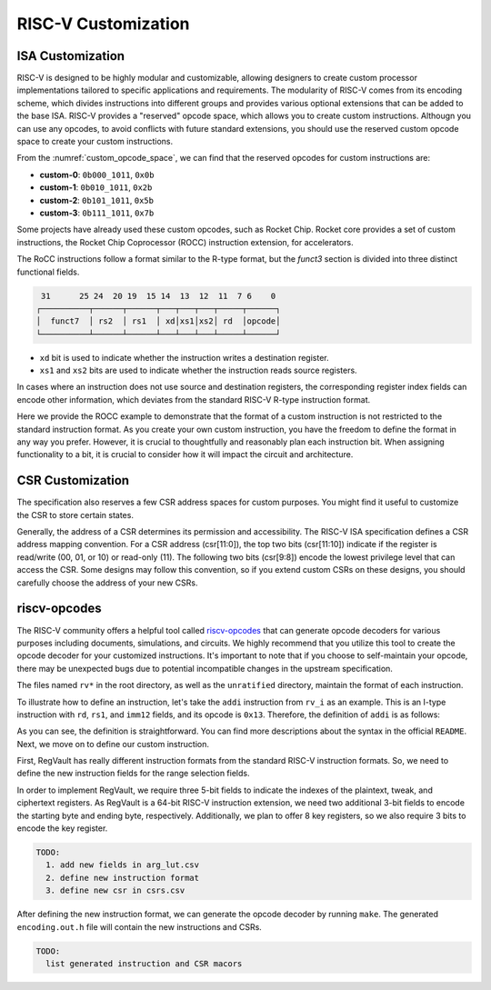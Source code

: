 RISC-V Customization
===========================

ISA Customization
---------------------------

RISC-V is designed to be highly modular and customizable, allowing designers to create custom processor implementations tailored to specific applications and requirements.
The modularity of RISC-V comes from its encoding scheme, which divides instructions into different groups and provides various optional extensions that can be added to the base ISA.
RISC-V provides a "reserved" opcode space, which allows you to create custom instructions.
Althougn you can use any opcodes, to avoid conflicts with future standard extensions, you should use the reserved custom opcode space to create your custom instructions.

.. pdfview:: ../_pdf/unpriv-isa-asciidoc.pdf 131
  :align: center
  :name: custom_opcode_space
  :left: 0.074
  :upper: 0.218
  :right: 0.926
  :lower: 0.448
  :width: 80%

  Unprivileged ISA Specification, Table 35

From the :numref:`custom_opcode_space`, we can find that the reserved opcodes for custom instructions are:

* **custom-0**: ``0b000_1011``, ``0x0b``
* **custom-1**: ``0b010_1011``, ``0x2b``
* **custom-2**: ``0b101_1011``, ``0x5b``
* **custom-3**: ``0b111_1011``, ``0x7b``

Some projects have already used these custom opcodes, such as Rocket Chip.
Rocket core provides a set of custom instructions, the Rocket Chip Coprocessor (ROCC) instruction extension, for accelerators.

The RoCC instructions follow a format similar to the R-type format, but the `funct3` section is divided into three distinct functional fields.

.. code-block:: text

   31      25 24  20 19  15 14  13  12  11  7 6    0
  ┌──────────┬──────┬──────┬───┬───┬───┬─────┬──────┐
  │  funct7  │ rs2  │ rs1  │ xd│xs1│xs2│ rd  │opcode│
  └──────────┴──────┴──────┴───┴───┴───┴─────┴──────┘

..

* ``xd`` bit is used to indicate whether the instruction writes a destination register.
* ``xs1`` and ``xs2`` bits are used to indicate whether the instruction reads source registers.

In cases where an instruction does not use source and destination registers, the corresponding register index fields can encode other information, which deviates from the standard RISC-V R-type instruction format.

Here we provide the ROCC example to demonstrate that the format of a custom instruction is not restricted to the standard instruction format.
As you create your own custom instruction, you have the freedom to define the format in any way you prefer.
However, it is crucial to thoughtfully and reasonably plan each instruction bit.
When assigning functionality to a bit, it is crucial to consider how it will impact the circuit and architecture.


CSR Customization
------------------------

The specification also reserves a few CSR address spaces for custom purposes.
You might find it useful to customize the CSR to store certain states.


.. pdfview:: ../_pdf/priv-isa-asciidoc.pdf 15
  :align: center
  :name: custom_csr_space
  :left: 0.214
  :upper: 0.165
  :right: 0.788
  :lower: 0.340
  :width: 60%
  
  Privileged ISA Specification, Table 3-4

Generally, the address of a CSR determines its permission and accessibility.
The RISC-V ISA specification defines a CSR address mapping convention.
For a CSR address (csr[11:0]), the top two bits (csr[11:10]) indicate if the register is read/write (00, 01, or 10) or read-only (11). The following two bits (csr[9:8]) encode the lowest privilege level that can access the CSR.
Some designs may follow this convention, so if you extend custom CSRs on these designs, you should carefully choose the address of your new CSRs.


riscv-opcodes
-------------

The RISC-V community offers a helpful tool called `riscv-opcodes <https://github.com/riscv/riscv-opcodes>`_ that can generate opcode decoders for various purposes including documents, simulations, and circuits.
We highly recommend that you utilize this tool to create the opcode decoder for your customized instructions.
It's important to note that if you choose to self-maintain your opcode, there may be unexpected bugs due to potential incompatible changes in the upstream specification.

The files named ``rv*`` in the root directory, as well as the ``unratified`` directory, maintain the format of each instruction.

To illustrate how to define an instruction, let's take the ``addi`` instruction from ``rv_i`` as an example.
This is an I-type instruction with ``rd``, ``rs1``, and ``imm12`` fields, and its opcode is ``0x13``.
Therefore, the definition of ``addi`` is as follows:

.. remotecode:: ../_static/tmp/rv_i
  :url: https://raw.githubusercontent.com/riscv/riscv-opcodes/19e3ddcc323b809a8b71f9fb0998320e2ba95005/rv_i
  :language: text
  :type: raw
  :lineno-match:
  :lines: 20-22
  :emphasize-lines: 2
  :caption: RVI Format

As you can see, the definition is straightforward.
You can find more descriptions about the syntax in the official ``README``.
Next, we move on to define our custom instruction.

First, RegVault has really different instruction formats from the standard RISC-V instruction formats.
So, we need to define the new instruction fields for the range selection fields.

In order to implement RegVault, we require three 5-bit fields to indicate the indexes of the plaintext, tweak, and ciphertext registers.
As RegVault is a 64-bit RISC-V instruction extension, we need two additional 3-bit fields to encode the starting byte and ending byte, respectively.
Additionally, we plan to offer 8 key registers, so we also require 3 bits to encode the key register.

.. code-block:: text

  TODO: 
    1. add new fields in arg_lut.csv
    2. define new instruction format
    3. define new csr in csrs.csv

After defining the new instruction format, we can generate the opcode decoder by running ``make``.
The generated ``encoding.out.h`` file will contain the new instructions and CSRs.

.. code-block:: text

  TODO: 
    list generated instruction and CSR macors
